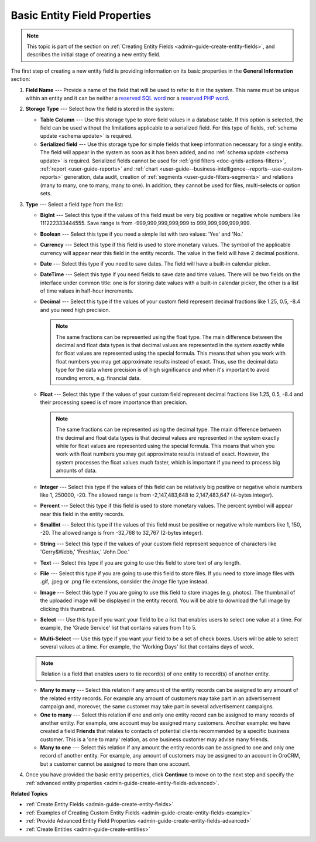 .. _admin-guide-create-entity-fields-basic: 

Basic Entity Field Properties
-----------------------------

.. note:: This topic is part of the section on :ref:`Creating Entity Fields <admin-guide-create-entity-fields>`, and describes the initial stage of creating a new entity field.

The first step of creating a new entity field is providing information on its basic properties in the **General Information** section:

.. image:: ../img/entity_management/new_entity_field.png
   :alt: Basic properties available when creating a new field for an entity

1. **Field Name** --- Provide a name of the field that will be used to refer to it in the system. This name must be unique within an entity and it can be neither a `reserved SQL word <http://msdn.microsoft.com/en-us/library/ms189822.aspx>`_ nor a `reserved PHP word <http://php.net/manual/en/reserved.keywords.php>`_.

2. **Storage Type** --- Select how the field is stored in the system:

   * **Table Column** --- Use this storage type to store field values in a database table. If this option is selected, the field can be used without the limitations applicable to a serialized field. For this type of fields, :ref:`schema update <schema update>` is required.

   * **Serialized field** --- Use this storage type for simple fields that keep information necessary for a single entity. The field will appear in the system as soon as it has been added, and no :ref:`schema update <schema update>` is required. Serialized fields cannot be used for :ref:`grid filters <doc-grids-actions-filters>`, :ref:`report <user-guide-reports>` and :ref:`chart <user-guide--business-intelligence--reports--use-custom-reports>` generation, data audit, creation of :ref:`segments <user-guide-filters-segments>` and relations (many to many, one to many, many to one). In addition, they cannot be used for files, multi-selects or option sets.

3. **Type** --- Select a field type from the list:

   * **BigInt** --- Select this type if the values of this field must be very big positive or negative whole numbers like 111222333444555. Save range is from -999,999,999,999,999 to 999,999,999,999,999.
   * **Boolean** --- Select this type if you need a simple list with two values: 'Yes' and 'No.'
   * **Currency** --- Select this type if this field is used to store monetary values. The symbol of the applicable currency will appear near this field in the entity records. The value in the field will have 2 decimal positions. 
   * **Date** --- Select this type if you need to save dates. The field will have a built-in calendar picker.
   * **DateTime** --- Select this type if you need fields to save date and time values. There will be two fields on the interface under common title: one is for storing date values with a built-in calendar picker, the other is a list of time values in half-hour increments.
   * **Decimal** --- Select this type if the values of your custom field represent decimal fractions like 1.25, 0.5, -8.4 and you need high precision.

     .. note:: The same fractions can be represented using the float type. The main difference between the decimal and float data types is that decimal values are represented in the system exactly while for float values are represented using the special formula. This means that when you work with float numbers you may get approximate results instead of exact. Thus, use the decimal data type for the data where precision is of high significance and when it's important to avoid rounding errors, e.g. financial data. 

   * **Float** --- Select this type if the values of your custom field represent decimal fractions like 1.25, 0.5, -8.4 and their processing speed is of more importance than precision.

     .. note:: The same fractions can be represented using the decimal type. The main difference between the decimal and float data types is that decimal values are represented in the system exactly while for float values are represented using the special formula. This means that when you work with float numbers you may get approximate results instead of exact. However, the system processes the float values much faster, which is important if you need to process big amounts of data.  

   * **Integer** --- Select this type if the values of this field can be relatively big positive or negative whole numbers like 1, 250000, -20. The allowed range is from -2,147,483,648 to 2,147,483,647 (4-bytes integer).
   * **Percent** --- Select this type if this field is used to store monetary values. The percent symbol will appear near this field in the entity records.
   * **SmallInt** --- Select this type if the values of this field must be positive or negative whole numbers like 1, 150, -20. The allowed range is from -32,768 to 32,767 (2-bytes integer).
   * **String** --- Select this type if the values of your custom field represent sequence of characters like 'Gerry&Webb,' 'Freshtax,' 'John Doe.'
   * **Text** --- Select this type if you are going to use this field to store text of any length. 
   * **File** --- Select this type if you are going to use this field to store files. If you need to store image files with .gif, .jpeg or .png file extensions, consider the *Image* file type instead.   
   * **Image** --- Select this type if you are going to use this field to store images (e.g. photos). The thumbnail of the uploaded image will be displayed in the entity record. You will be able to download the full image by clicking this thumbnail. 
   * **Select** --- Use this type if you want your field to be a list that enables users to select one value at a time. For example, the 'Grade Service' list that contains values from 1 to 5.
   * **Multi-Select** --- Use this type if you want your field to be a set of check boxes. Users will be able to select several values at a time. For example, the 'Working Days' list that contains days of week. 
   
   .. note:: Relation is a field that enables users to tie record(s) of one entity to record(s) of another entity.

   * **Many to many** --- Select this relation if any amount of the entity records can be assigned to any amount of the related entity records. For example any amount of customers may take part in an advertisement campaign and, moreover, the same customer may take part in several advertisement campaigns.
   * **One to many** --- Select this relation if one and only one entity record can be assigned to many records of another entity. For example, one account may be assigned many customers. Another example: we have created a field **Friends** that relates to contacts of potential clients recommended by a specific business customer. This is a 'one to many' relation, as one business customer may advise many friends.
   * **Many to one** --- Select this relation if any amount the entity records can be assigned to one and only one record of another entity. For example, any amount of customers may be assigned to an account in OroCRM, but a customer cannot be assigned to more than one account.

4. Once you have provided the basic entity properties, click **Continue** to move on to the next step and specify the :ref:`advanced entity properties <admin-guide-create-entity-fields-advanced>`.

**Related Topics**

* :ref:`Create Entity Fields <admin-guide-create-entity-fields>`
* :ref:`Examples of Creating Custom Entity Fields <admin-guide-create-entity-fields-example>`
* :ref:`Provide Advanced Entity Field Properties <admin-guide-create-entity-fields-advanced>`
* :ref:`Create Entities <admin-guide-create-entities>`

